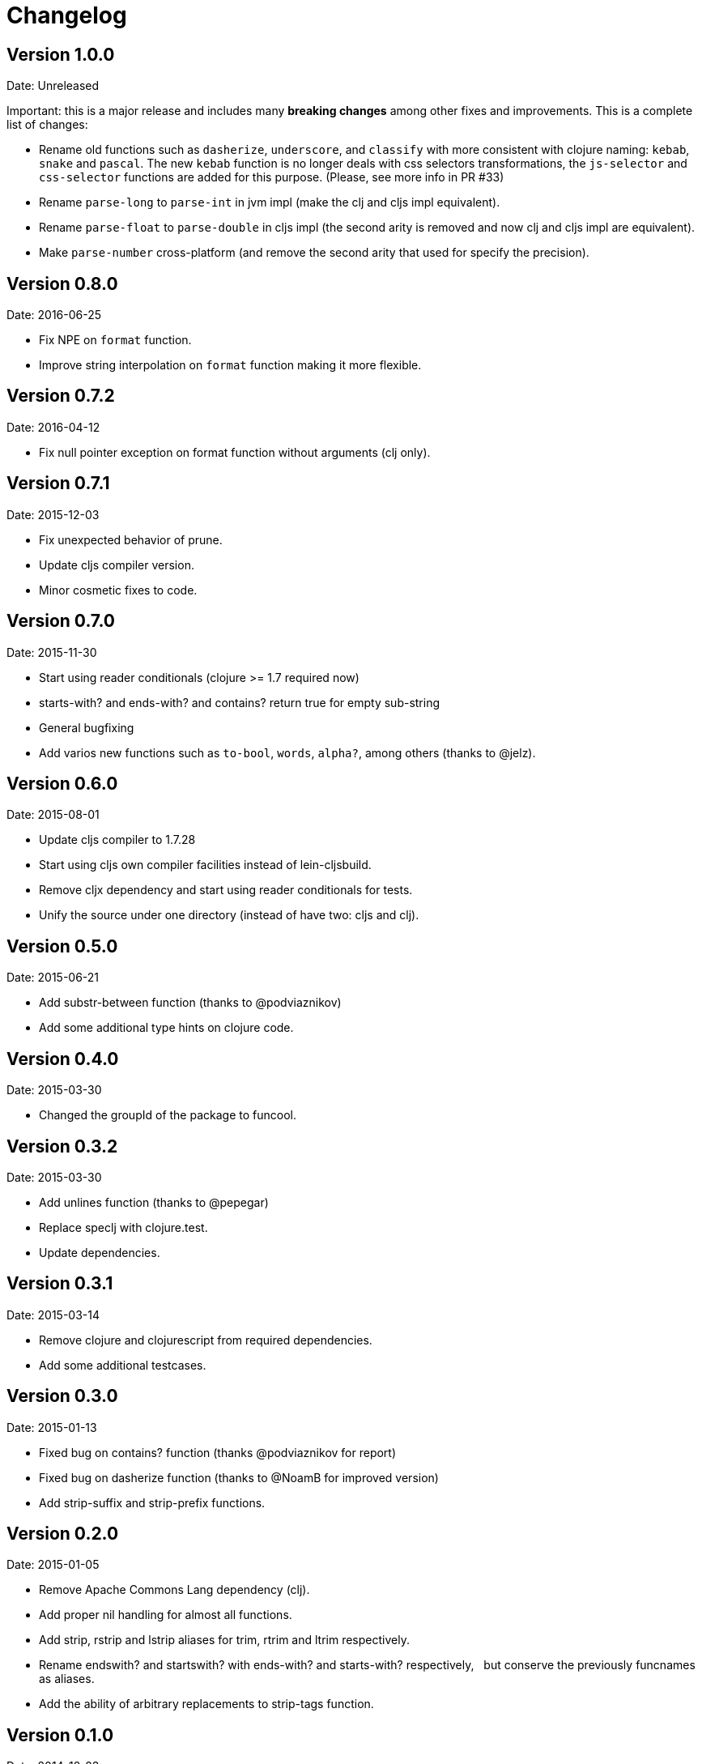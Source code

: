 = Changelog

== Version 1.0.0

Date: Unreleased

Important: this is a major release and includes many *breaking changes*
among other fixes and improvements. This is a complete list of changes:

- Rename old functions such as `dasherize`, `underscore`, and `classify` with more
  consistent with clojure naming: `kebab`, `snake` and `pascal`. The new `kebab`
  function is no longer deals with css selectors transformations, the `js-selector`
  and `css-selector` functions are added for this purpose.  (Please, see more info
  in PR #33)

- Rename `parse-long` to `parse-int` in jvm impl (make the clj and cljs impl
  equivalent).

- Rename `parse-float` to `parse-double` in cljs impl (the second arity is removed
  and now clj and cljs impl are equivalent).

- Make `parse-number` cross-platform (and remove the second arity that used for
  specify the precision).


== Version 0.8.0

Date: 2016-06-25

- Fix NPE on `format` function.
- Improve string interpolation on `format` function making it more flexible.


== Version 0.7.2

Date: 2016-04-12

- Fix null pointer exception on format function without arguments (clj only).


== Version 0.7.1

Date: 2015-12-03

- Fix unexpected behavior of prune.
- Update cljs compiler version.
- Minor cosmetic fixes to code.


== Version 0.7.0

Date: 2015-11-30

- Start using reader conditionals (clojure >= 1.7 required now)
- starts-with? and ends-with? and contains? return true for empty sub-string
- General bugfixing
- Add varios new functions such as `to-bool`, `words`, `alpha?`, among
  others (thanks to @jelz).


== Version 0.6.0

Date: 2015-08-01

- Update cljs compiler to 1.7.28
- Start using cljs own compiler facilities instead of lein-cljsbuild.
- Remove cljx dependency and start using reader conditionals for tests.
- Unify the source under one directory (instead of have two: cljs and clj).


== Version 0.5.0

Date: 2015-06-21

- Add substr-between function (thanks to @podviaznikov)
- Add some additional type hints on clojure code.


== Version 0.4.0

Date: 2015-03-30

- Changed the groupId of the package to funcool.


== Version 0.3.2

Date: 2015-03-30

- Add unlines function (thanks to @pepegar)
- Replace speclj with clojure.test.
- Update dependencies.


== Version 0.3.1

Date: 2015-03-14

- Remove clojure and clojurescript from required dependencies.
- Add some additional testcases.

== Version 0.3.0

Date: 2015-01-13

- Fixed bug on contains? function (thanks @podviaznikov for report)
- Fixed bug on dasherize function (thanks to @NoamB for improved version)
- Add strip-suffix and strip-prefix functions.


== Version 0.2.0

Date: 2015-01-05

- Remove Apache Commons Lang dependency (clj).
- Add proper nil handling for almost all functions.
- Add strip, rstrip and lstrip aliases for trim, rtrim and ltrim respectively.
- Rename endswith? and startswith? with ends-with? and starts-with? respectively,
  but conserve the previously funcnames as aliases.
- Add the ability of arbitrary replacements to strip-tags function.


== Version 0.1.0

Date: 2014-12-23

- Initial version